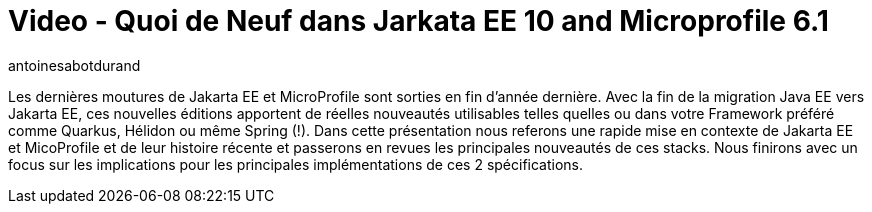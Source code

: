 = Video - Quoi de Neuf dans Jarkata EE 10 and Microprofile 6.1
:page-excerpt: Les dernières moutures de Jakarta EE et MicroProfile sont sorties en fin d’année dernière. Avec la fin de la migration Java EE vers Jakarta EE, ces nouvelles éditions apportent de réelles nouveautés utilisables telles quelles ou dans votre Framework préférée comme Quarkus, Hélidon ou même Spring (!). Dans  cette présentation nous referons une rapide mise en contexte de Jakarta EE et MicoProfile et de leur histoire récente et passerons en revues les principales nouveautés de ces stacks. Nous finirons avec un focus sur les implications pour les principales implémentations de ces 2 spécifications`.
:page-layout: post
:author: antoinesabotdurand
:page-tags: [Jakarta EE, MicroProfile, Conférence]
:page-vignette: 2024/Jakarta10Microprofile6.jpeg
:page-vignette-licence: 'Source web'
:page-liquid:
:page-categories: software video
:page-vimeo-id: 913311931


Les dernières moutures de Jakarta EE et MicroProfile sont sorties en fin d’année dernière. Avec la fin de la migration Java EE vers Jakarta EE, ces nouvelles éditions apportent de réelles nouveautés utilisables telles quelles ou dans votre Framework préféré comme Quarkus, Hélidon ou même Spring (!). Dans  cette présentation nous referons une rapide mise en contexte de Jakarta EE et MicoProfile et de leur histoire récente et passerons en revues les principales nouveautés de ces stacks. Nous finirons avec un focus sur les implications pour les principales implémentations de ces 2 spécifications.